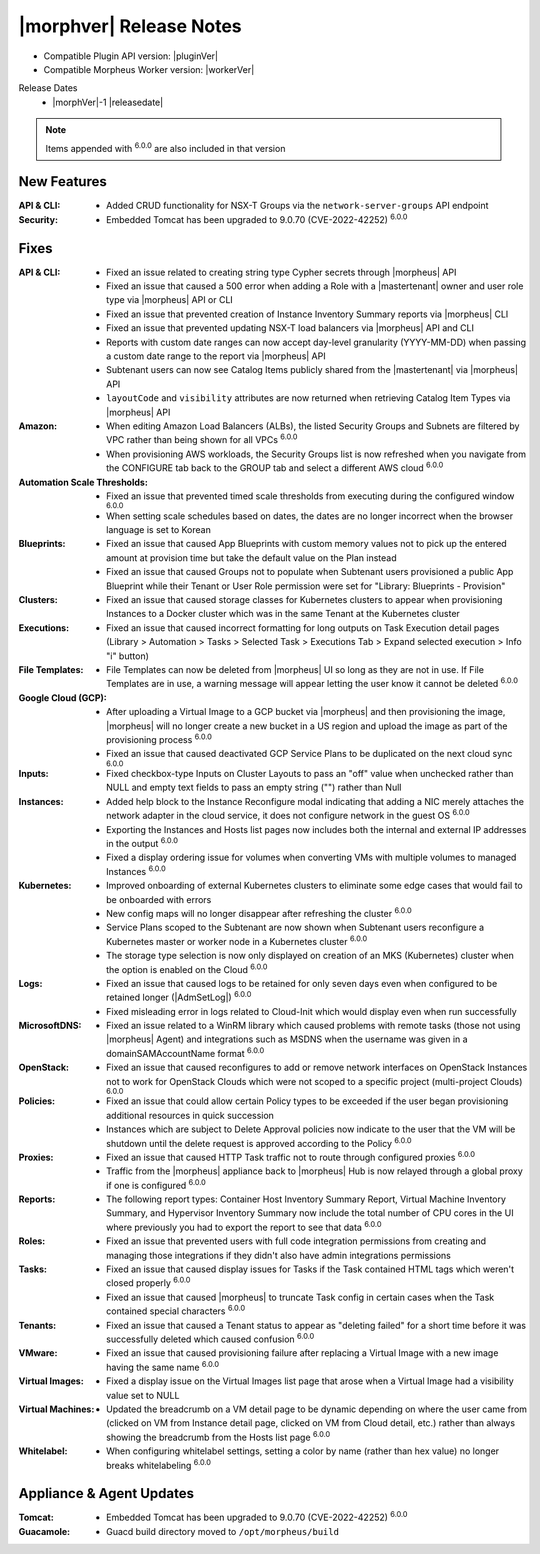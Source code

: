 .. _Release Notes:

*************************
|morphver| Release Notes
*************************

- Compatible Plugin API version: |pluginVer|
- Compatible Morpheus Worker version: |workerVer|

Release Dates
  - |morphVer|-1 |releasedate|

.. NOTE:: Items appended with :superscript:`6.0.0` are also included in that version
.. .. include:: highlights.rst

New Features
============

:API & CLI: - Added CRUD functionality for NSX-T Groups via the ``network-server-groups`` API endpoint
:Security: - Embedded Tomcat has been upgraded to 9.0.70 (CVE-2022-42252) :superscript:`6.0.0`


Fixes
=====

:API & CLI: - Fixed an issue related to creating string type Cypher secrets through |morpheus| API
             - Fixed an issue that caused a 500 error when adding a Role with a |mastertenant| owner and user role type via |morpheus| API or CLI
             - Fixed an issue that prevented creation of Instance Inventory Summary reports via |morpheus| CLI
             - Fixed an issue that prevented updating NSX-T load balancers via |morpheus| API and CLI
             - Reports with custom date ranges can now accept day-level granularity (YYYY-MM-DD) when passing a custom date range to the report via |morpheus| API
             - Subtenant users can now see Catalog Items publicly shared from the |mastertenant| via |morpheus| API
             - ``layoutCode`` and ``visibility`` attributes are now returned when retrieving Catalog Item Types via |morpheus| API
:Amazon: - When editing Amazon Load Balancers (ALBs), the listed Security Groups and Subnets are filtered by VPC rather than being shown for all VPCs :superscript:`6.0.0`
          - When provisioning AWS workloads, the Security Groups list is now refreshed when you navigate from the CONFIGURE tab back to the GROUP tab and select a different AWS cloud :superscript:`6.0.0`
:Automation Scale Thresholds: - Fixed an issue that prevented timed scale thresholds from executing during the configured window :superscript:`6.0.0`
                  - When setting scale schedules based on dates, the dates are no longer incorrect when the browser language is set to Korean
:Blueprints: - Fixed an issue that caused App Blueprints with custom memory values not to pick up the entered amount at provision time but take the default value on the Plan instead
              - Fixed an issue that caused Groups not to populate when Subtenant users provisioned a public App Blueprint while their Tenant or User Role permission were set for "Library: Blueprints - Provision"
:Clusters: - Fixed an issue that caused storage classes for Kubernetes clusters to appear when provisioning Instances to a Docker cluster which was in the same Tenant at the Kubernetes cluster
:Executions: - Fixed an issue that caused incorrect formatting for long outputs on Task Execution detail pages (Library > Automation > Tasks > Selected Task > Executions Tab > Expand selected execution > Info "i" button)
:File Templates: - File Templates can now be deleted from |morpheus| UI so long as they are not in use. If File Templates are in use, a warning message will appear letting the user know it cannot be deleted :superscript:`6.0.0`
:Google Cloud (GCP): - After uploading a Virtual Image to a GCP bucket via |morpheus| and then provisioning the image, |morpheus| will no longer create a new bucket in a US region and upload the image as part of the provisioning process :superscript:`6.0.0`
                  - Fixed an issue that caused deactivated GCP Service Plans to be duplicated on the next cloud sync :superscript:`6.0.0`
:Inputs: - Fixed checkbox-type Inputs on Cluster Layouts to pass an "off" value when unchecked rather than NULL and empty text fields to pass an empty string ("") rather than Null
:Instances: - Added help block to the Instance Reconfigure modal indicating that adding a NIC merely attaches the network adapter in the cloud service, it does not configure network in the guest OS :superscript:`6.0.0`
             - Exporting the Instances and Hosts list pages now includes both the internal and external IP addresses in the output :superscript:`6.0.0`
             - Fixed a display ordering issue for volumes when converting VMs with multiple volumes to managed Instances :superscript:`6.0.0`
:Kubernetes: - Improved onboarding of external Kubernetes clusters to eliminate some edge cases that would fail to be onboarded with errors
              - New config maps will no longer disappear after refreshing the cluster :superscript:`6.0.0`
              - Service Plans scoped to the Subtenant are now shown when Subtenant users reconfigure a Kubernetes master or worker node in a Kubernetes cluster :superscript:`6.0.0`
              - The storage type selection is now only displayed on creation of an MKS (Kubernetes) cluster when the option is enabled on the Cloud :superscript:`6.0.0`
:Logs: - Fixed an issue that caused logs to be retained for only seven days even when configured to be retained longer (|AdmSetLog|) :superscript:`6.0.0`
        - Fixed misleading error in logs related to Cloud-Init which would display even when run successfully
:MicrosoftDNS: - Fixed an issue related to a WinRM library which caused problems with remote tasks (those not using |morpheus| Agent) and integrations such as MSDNS when the username was given in a domain\SAMAccountName format :superscript:`6.0.0`
:OpenStack: - Fixed an issue that caused reconfigures to add or remove network interfaces on OpenStack Instances not to work for OpenStack Clouds which were not scoped to a specific project (multi-project Clouds) :superscript:`6.0.0`
:Policies: - Fixed an issue that could allow certain Policy types to be exceeded if the user began provisioning additional resources in quick succession
            - Instances which are subject to Delete Approval policies now indicate to the user that the VM will be shutdown until the delete request is approved according to the Policy :superscript:`6.0.0`
:Proxies: - Fixed an issue that caused HTTP Task traffic not to route through configured proxies :superscript:`6.0.0`
           - Traffic from the |morpheus| appliance back to |morpheus| Hub is now relayed through a global proxy if one is configured :superscript:`6.0.0`
:Reports: - The following report types: Container Host Inventory Summary Report, Virtual Machine Inventory Summary, and Hypervisor Inventory Summary now include the total number of CPU cores in the UI where previously you had to export the report to see that data :superscript:`6.0.0`
:Roles: - Fixed an issue that prevented users with full code integration permissions from creating and managing those integrations if they didn't also have admin integrations permissions
:Tasks: - Fixed an issue that caused display issues for Tasks if the Task contained HTML tags which weren't closed properly :superscript:`6.0.0`
         - Fixed an issue that caused |morpheus| to truncate Task config in certain cases when the Task contained special characters :superscript:`6.0.0`
:Tenants: - Fixed an issue that caused a Tenant status to appear as "deleting failed" for a short time before it was successfully deleted which caused confusion :superscript:`6.0.0`
:VMware: - Fixed an issue that caused provisioning failure after replacing a Virtual Image with a new image having the same name :superscript:`6.0.0`
:Virtual Images: - Fixed a display issue on the Virtual Images list page that arose when a Virtual Image had a visibility value set to NULL
:Virtual Machines: - Updated the breadcrumb on a VM detail page to be dynamic depending on where the user came from (clicked on VM from Instance detail page, clicked on VM from Cloud detail, etc.) rather than always showing the breadcrumb from the Hosts list page :superscript:`6.0.0`
:Whitelabel: - When configuring whitelabel settings, setting a color by name (rather than hex value) no longer breaks whitelabeling :superscript:`6.0.0`


Appliance & Agent Updates
=========================

:Tomcat: - Embedded Tomcat has been upgraded to 9.0.70 (CVE-2022-42252) :superscript:`6.0.0`
:Guacamole: - Guacd build directory moved to ``/opt/morpheus/build``
